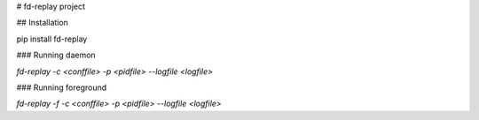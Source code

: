 # fd-replay project

## Installation

pip install fd-replay

### Running daemon

`fd-replay -c <conffile> -p <pidfile> --logfile <logfile>`

### Running foreground

`fd-replay -f -c <conffile> -p <pidfile> --logfile <logfile>`


